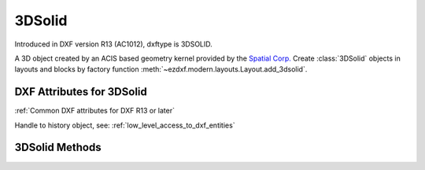 
3DSolid
=======

.. class:: 3DSolid(Body)

Introduced in DXF version R13 (AC1012), dxftype is 3DSOLID.

A 3D object created by an ACIS based geometry kernel provided by the `Spatial Corp.`_
Create :class:`3DSolid` objects in layouts and blocks by factory function :meth:`~ezdxf.modern.layouts.Layout.add_3dsolid`.

DXF Attributes for 3DSolid
--------------------------

:ref:`Common DXF attributes for DXF R13 or later`

.. attribute:: 3DSolid.dxf.history

Handle to history object, see: :ref:`low_level_access_to_dxf_entities`

3DSolid Methods
---------------

.. method:: 3DSolid.get_acis_data()

    Get the ACIS source code as a list of strings.

.. method:: 3DSolid.set_acis_data(test_lines)

    Set the ACIS source code as a list of strings **without** line endings.

.. method:: 3DSolid.edit_data()

    Context manager for  ACIS text lines, returns :class:`ModelerGeometryData`.

.. _Spatial Corp.: http://www.spatial.com/products/3d-acis-modeling

